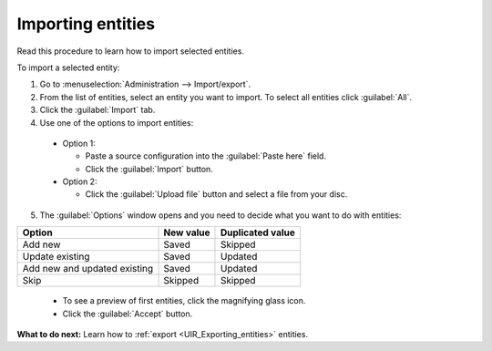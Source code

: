 .. _UIR_Importing_entities:

Importing entities
==================
Read this procedure to learn how to import selected entities.

To import a selected entity:

1. Go to :menuselection:`Administration --> Import/export`.
2. From the list of entities, select an entity you want to import. To select all entities click :guilabel:`All`.
3. Click the :guilabel:`Import` tab.
4. Use one of the options to import entities:

 * Option 1:

   * Paste a source configuration into the :guilabel:`Paste here` field.
   * Click the :guilabel:`Import` button.

 * Option 2:

   * Click the :guilabel:`Upload file` button and select a file from your disc.

5. The :guilabel:`Options` window opens and you need to decide what you want to do with entities:

+------------------------------+-----------+----------------------------------+
| Option                       | New value | Duplicated value                 |
+==============================+===========+==================================+
| Add new                      | Saved     | Skipped                          |
+------------------------------+-----------+----------------------------------+
| Update existing              | Saved     | Updated                          |
+------------------------------+-----------+----------------------------------+
| Add new and updated existing | Saved     | Updated                          |
+------------------------------+-----------+----------------------------------+
| Skip                         | Skipped   | Skipped                          |
+------------------------------+-----------+----------------------------------+

   * To see a preview of first entities, click the magnifying glass icon.
   * Click the :guilabel:`Accept` button.

**What to do next:** Learn how to :ref:`export <UIR_Exporting_entities>` entities.